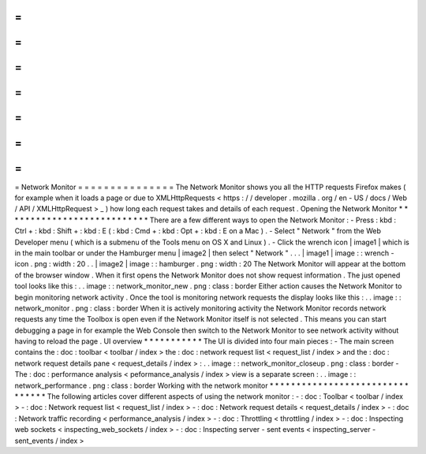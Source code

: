 =
=
=
=
=
=
=
=
=
=
=
=
=
=
=
Network
Monitor
=
=
=
=
=
=
=
=
=
=
=
=
=
=
=
The
Network
Monitor
shows
you
all
the
HTTP
requests
Firefox
makes
(
for
example
when
it
loads
a
page
or
due
to
XMLHttpRequests
<
https
:
/
/
developer
.
mozilla
.
org
/
en
-
US
/
docs
/
Web
/
API
/
XMLHttpRequest
>
_
)
how
long
each
request
takes
and
details
of
each
request
.
Opening
the
Network
Monitor
*
*
*
*
*
*
*
*
*
*
*
*
*
*
*
*
*
*
*
*
*
*
*
*
*
*
*
There
are
a
few
different
ways
to
open
the
Network
Monitor
:
-
Press
:
kbd
:
Ctrl
+
:
kbd
:
Shift
+
:
kbd
:
E
(
:
kbd
:
Cmd
+
:
kbd
:
Opt
+
:
kbd
:
E
on
a
Mac
)
.
-
Select
"
Network
"
from
the
Web
Developer
menu
(
which
is
a
submenu
of
the
Tools
menu
on
OS
X
and
Linux
)
.
-
Click
the
wrench
icon
|
image1
|
which
is
in
the
main
toolbar
or
under
the
Hamburger
menu
|
image2
|
then
select
"
Network
"
.
.
.
|
image1
|
image
:
:
wrench
-
icon
.
png
:
width
:
20
.
.
|
image2
|
image
:
:
hamburger
.
png
:
width
:
20
The
Network
Monitor
will
appear
at
the
bottom
of
the
browser
window
.
When
it
first
opens
the
Network
Monitor
does
not
show
request
information
.
The
just
opened
tool
looks
like
this
:
.
.
image
:
:
network_monitor_new
.
png
:
class
:
border
Either
action
causes
the
Network
Monitor
to
begin
monitoring
network
activity
.
Once
the
tool
is
monitoring
network
requests
the
display
looks
like
this
:
.
.
image
:
:
network_monitor
.
png
:
class
:
border
When
it
is
actively
monitoring
activity
the
Network
Monitor
records
network
requests
any
time
the
Toolbox
is
open
even
if
the
Network
Monitor
itself
is
not
selected
.
This
means
you
can
start
debugging
a
page
in
for
example
the
Web
Console
then
switch
to
the
Network
Monitor
to
see
network
activity
without
having
to
reload
the
page
.
UI
overview
*
*
*
*
*
*
*
*
*
*
*
The
UI
is
divided
into
four
main
pieces
:
-
The
main
screen
contains
the
:
doc
:
toolbar
<
toolbar
/
index
>
the
:
doc
:
network
request
list
<
request_list
/
index
>
and
the
:
doc
:
network
request
details
pane
<
request_details
/
index
>
:
.
.
image
:
:
network_monitor_closeup
.
png
:
class
:
border
-
The
:
doc
:
performance
analysis
<
peformance_analysis
/
index
>
view
is
a
separate
screen
:
.
.
image
:
:
network_performance
.
png
:
class
:
border
Working
with
the
network
monitor
*
*
*
*
*
*
*
*
*
*
*
*
*
*
*
*
*
*
*
*
*
*
*
*
*
*
*
*
*
*
*
*
The
following
articles
cover
different
aspects
of
using
the
network
monitor
:
-
:
doc
:
Toolbar
<
toolbar
/
index
>
-
:
doc
:
Network
request
list
<
request_list
/
index
>
-
:
doc
:
Network
request
details
<
request_details
/
index
>
-
:
doc
:
Network
traffic
recording
<
performance_analysis
/
index
>
-
:
doc
:
Throttling
<
throttling
/
index
>
-
:
doc
:
Inspecting
web
sockets
<
inspecting_web_sockets
/
index
>
-
:
doc
:
Inspecting
server
-
sent
events
<
inspecting_server
-
sent_events
/
index
>
